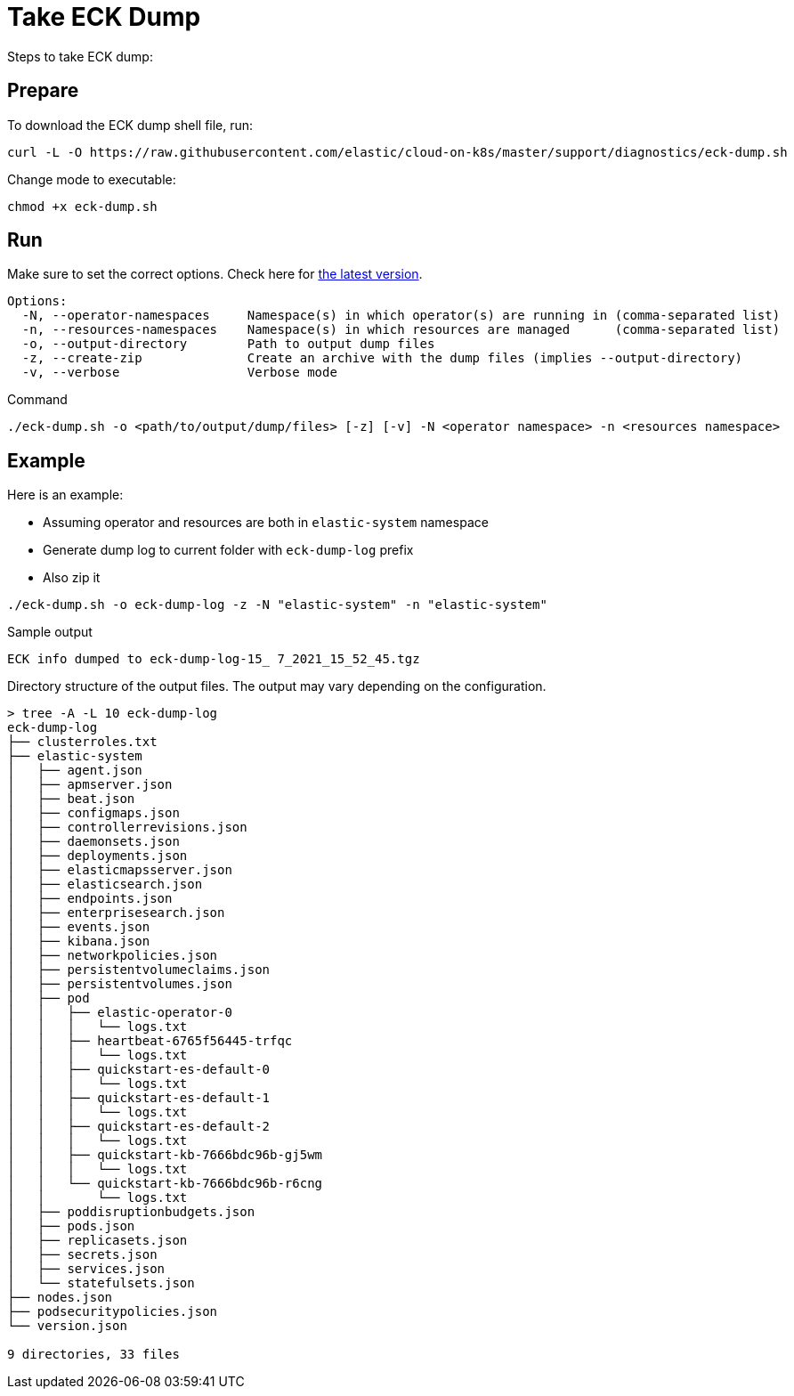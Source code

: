 :page_id: take-eck-dump
ifdef::env-github[]
****
link:https://www.elastic.co/guide/en/cloud-on-k8s/master/k8s-{page_id}.html[View this document on the Elastic website]
****
endif::[]
[id="{p}-{page_id}"]
= Take ECK Dump


Steps to take ECK dump:

[float]
== Prepare

To download the ECK dump shell file, run:

["source", "sh", subs="attributes"]
------------------------------------------------
curl -L -O https://raw.githubusercontent.com/elastic/cloud-on-k8s/master/support/diagnostics/eck-dump.sh
------------------------------------------------

Change mode to executable:

[source,bash]
----
chmod +x eck-dump.sh
----

[float]
== Run

Make sure to set the correct options. Check here for link:https://github.com/elastic/cloud-on-k8s/blob/master/support/diagnostics/eck-dump.sh[the latest version].

[source,bash]
----
Options:
  -N, --operator-namespaces     Namespace(s) in which operator(s) are running in (comma-separated list)
  -n, --resources-namespaces    Namespace(s) in which resources are managed      (comma-separated list)
  -o, --output-directory        Path to output dump files
  -z, --create-zip              Create an archive with the dump files (implies --output-directory)
  -v, --verbose                 Verbose mode
----

Command

[source,bash]
----
./eck-dump.sh -o <path/to/output/dump/files> [-z] [-v] -N <operator namespace> -n <resources namespace>
----


[float]
== Example

Here is an example:

- Assuming operator and resources are both in `elastic-system` namespace
- Generate dump log to current folder with `eck-dump-log` prefix
- Also zip it

[source,bash]
----
./eck-dump.sh -o eck-dump-log -z -N "elastic-system" -n "elastic-system"
----

Sample output

[source,bash]
----
ECK info dumped to eck-dump-log-15_ 7_2021_15_52_45.tgz
----

Directory structure of the output files. The output may vary depending on the configuration.

[source,bash]
----
> tree -A -L 10 eck-dump-log                                              
eck-dump-log
├── clusterroles.txt
├── elastic-system
│   ├── agent.json
│   ├── apmserver.json
│   ├── beat.json
│   ├── configmaps.json
│   ├── controllerrevisions.json
│   ├── daemonsets.json
│   ├── deployments.json
│   ├── elasticmapsserver.json
│   ├── elasticsearch.json
│   ├── endpoints.json
│   ├── enterprisesearch.json
│   ├── events.json
│   ├── kibana.json
│   ├── networkpolicies.json
│   ├── persistentvolumeclaims.json
│   ├── persistentvolumes.json
│   ├── pod
│   │   ├── elastic-operator-0
│   │   │   └── logs.txt
│   │   ├── heartbeat-6765f56445-trfqc
│   │   │   └── logs.txt
│   │   ├── quickstart-es-default-0
│   │   │   └── logs.txt
│   │   ├── quickstart-es-default-1
│   │   │   └── logs.txt
│   │   ├── quickstart-es-default-2
│   │   │   └── logs.txt
│   │   ├── quickstart-kb-7666bdc96b-gj5wm
│   │   │   └── logs.txt
│   │   └── quickstart-kb-7666bdc96b-r6cng
│   │       └── logs.txt
│   ├── poddisruptionbudgets.json
│   ├── pods.json
│   ├── replicasets.json
│   ├── secrets.json
│   ├── services.json
│   └── statefulsets.json
├── nodes.json
├── podsecuritypolicies.json
└── version.json

9 directories, 33 files
----
